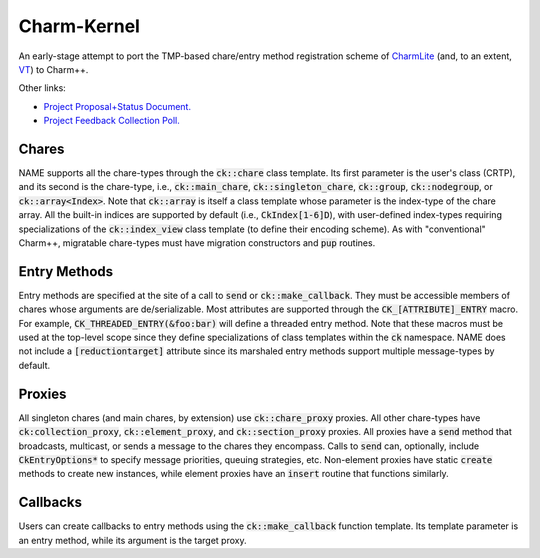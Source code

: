 ============
Charm-Kernel
============
An early-stage attempt to port the TMP-based chare/entry method registration scheme of `CharmLite <https://github.com/UIUC-PPL/charmlite>`_ (and, to an extent, `VT <https://github.com/DARMA-tasking/vt>`_) to Charm++.

Other links:

* `Project Proposal+Status Document. <https://docs.google.com/document/d/1wlwCiCTgDlMPrD47PAcg5M_f42R4o37ykFi8IzUpDvE/edit?usp=sharing>`_

* `Project Feedback Collection Poll. <https://forms.gle/XLwDVLuJ8skbWsL48>`_

Chares
======
NAME supports all the chare-types through the :code:`ck::chare` class template. Its first parameter is the user's class (CRTP), and its second is the chare-type, i.e., :code:`ck::main_chare`, :code:`ck::singleton_chare`, :code:`ck::group`, :code:`ck::nodegroup`,  or :code:`ck::array<Index>`. Note that :code:`ck::array` is itself a class template whose parameter is the index-type of the chare array. All the built-in indices are supported by default (i.e., :code:`CkIndex[1-6]D`), with user-defined index-types requiring specializations of the :code:`ck::index_view` class template (to define their encoding scheme). As with "conventional" Charm++, migratable chare-types must have migration constructors and :code:`pup` routines.

Entry Methods
=============
Entry methods are specified at the site of a call to :code:`send` or :code:`ck::make_callback`. They must be accessible members of chares whose arguments are de/serializable. Most attributes are supported through the :code:`CK_[ATTRIBUTE]_ENTRY` macro. For example, :code:`CK_THREADED_ENTRY(&foo:bar)` will define a threaded entry method. Note that these macros must be used at the top-level scope since they define specializations of class templates within the :code:`ck` namespace. NAME does not include a :code:`[reductiontarget]` attribute since its marshaled entry methods support multiple message-types by default.

Proxies
=======
All singleton chares (and main chares, by extension) use :code:`ck::chare_proxy` proxies. All other chare-types have :code:`ck:collection_proxy`, :code:`ck::element_proxy`, and :code:`ck::section_proxy` proxies. All proxies have a :code:`send` method that broadcasts, multicast, or sends a message to the chares they encompass. Calls to :code:`send` can, optionally, include :code:`CkEntryOptions*` to specify message priorities, queuing strategies, etc. Non-element proxies have static :code:`create` methods to create new instances, while element proxies have an :code:`insert` routine that functions similarly. 

Callbacks
=========
Users can create callbacks to entry methods using the :code:`ck::make_callback` function template. Its template parameter is an entry method, while its argument is the target proxy.
